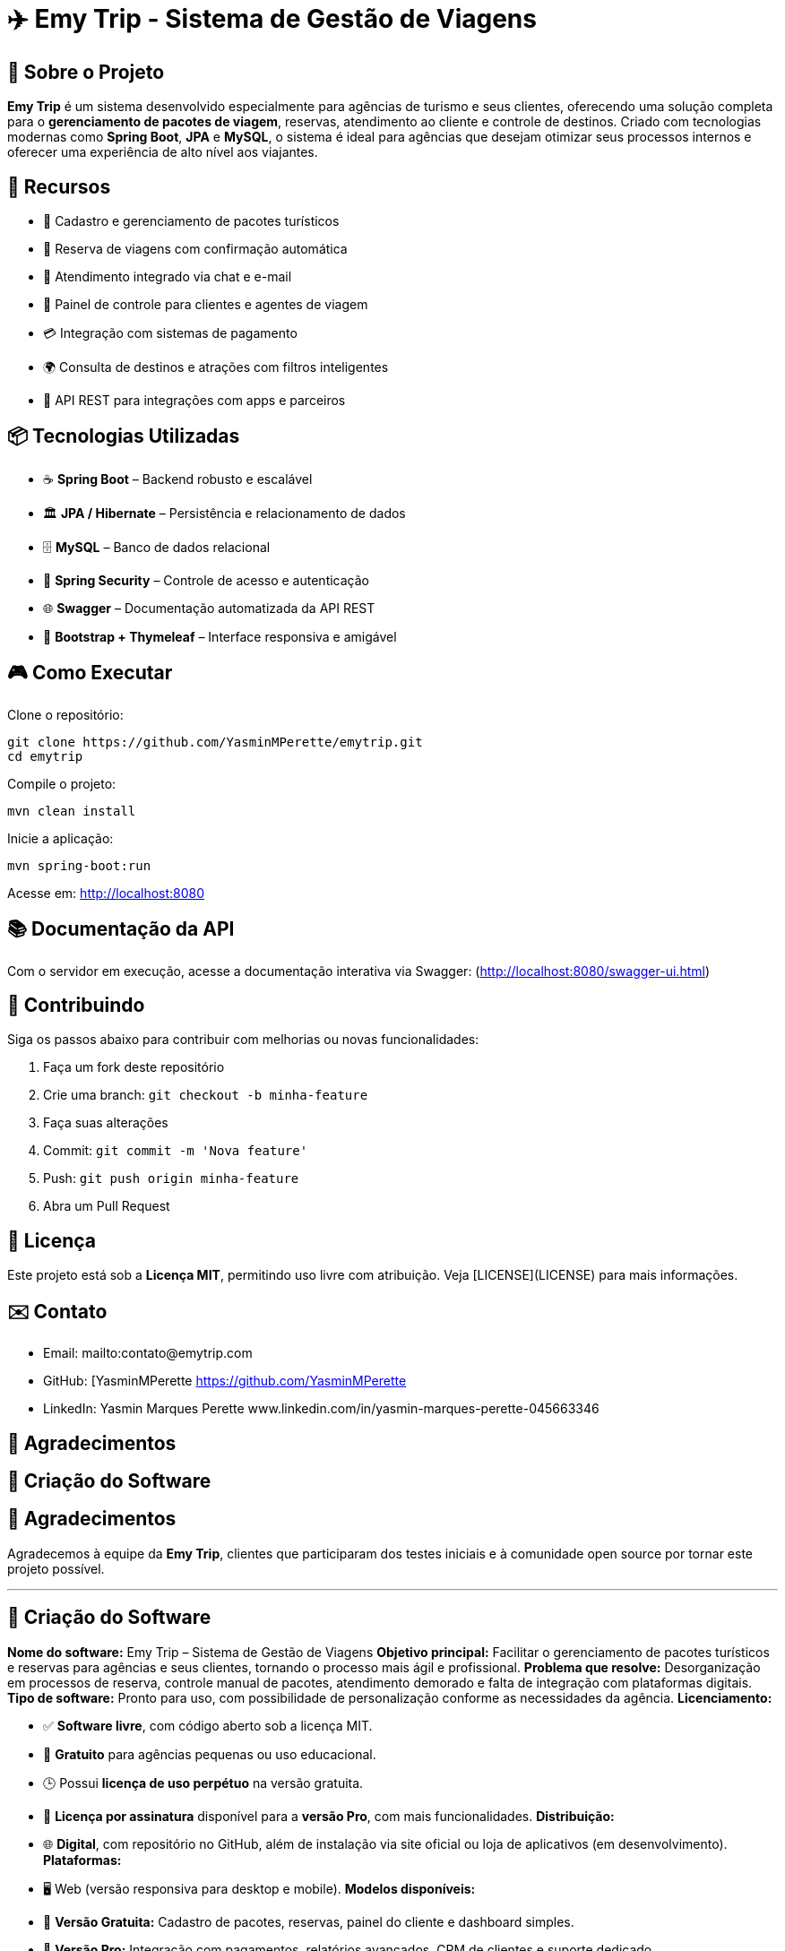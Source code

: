 = ✈️ Emy Trip - Sistema de Gestão de Viagens

:icons: font
:toc: left
:toclevels: 2

== 🎯 Sobre o Projeto

**Emy Trip** é um sistema desenvolvido especialmente para agências de turismo e seus clientes, oferecendo uma solução completa para o **gerenciamento de pacotes de viagem**, reservas, atendimento ao cliente e controle de destinos. Criado com tecnologias modernas como **Spring Boot**, **JPA** e **MySQL**, o sistema é ideal para agências que desejam otimizar seus processos internos e oferecer uma experiência de alto nível aos viajantes.


== 🚀 Recursos

* 🧳 Cadastro e gerenciamento de pacotes turísticos
* 📅 Reserva de viagens com confirmação automática
* 💬 Atendimento integrado via chat e e-mail
* 👥 Painel de controle para clientes e agentes de viagem
* 💳 Integração com sistemas de pagamento
* 🌍 Consulta de destinos e atrações com filtros inteligentes
* 📱 API REST para integrações com apps e parceiros


== 📦 Tecnologias Utilizadas

* ☕ **Spring Boot** – Backend robusto e escalável
* 🏛 **JPA / Hibernate** – Persistência e relacionamento de dados
* 🗄 **MySQL** – Banco de dados relacional
* 🔐 **Spring Security** – Controle de acesso e autenticação
* 🌐 **Swagger** – Documentação automatizada da API REST
* 📱 **Bootstrap + Thymeleaf** – Interface responsiva e amigável


== 🎮 Como Executar

Clone o repositório:

```bash
git clone https://github.com/YasminMPerette/emytrip.git
cd emytrip
```

Compile o projeto:

```bash
mvn clean install
```

Inicie a aplicação:

```bash
mvn spring-boot:run
```

Acesse em: http://localhost:8080 

== 📚 Documentação da API


Com o servidor em execução, acesse a documentação interativa via Swagger:
(http://localhost:8080/swagger-ui.html)


== 🤝 Contribuindo

Siga os passos abaixo para contribuir com melhorias ou novas funcionalidades:

1. Faça um fork deste repositório
2. Crie uma branch: `git checkout -b minha-feature`
3. Faça suas alterações
4. Commit: `git commit -m 'Nova feature'`
5. Push: `git push origin minha-feature`
6. Abra um Pull Request


== 📄 Licença

Este projeto está sob a **Licença MIT**, permitindo uso livre com atribuição. Veja [LICENSE](LICENSE) para mais informações.


== ✉️ Contato

* Email: mailto:contato@emytrip.com
* GitHub: [YasminMPerette https://github.com/YasminMPerette
* LinkedIn: Yasmin Marques Perette www.linkedin.com/in/yasmin-marques-perette-045663346


== 🙏 Agradecimentos
== 🧾 Criação do Software



## 🙏 Agradecimentos

Agradecemos à equipe da **Emy Trip**, clientes que participaram dos testes iniciais e à comunidade open source por tornar este projeto possível.

---

## 🧾 Criação do Software

**Nome do software:** Emy Trip – Sistema de Gestão de Viagens
**Objetivo principal:** Facilitar o gerenciamento de pacotes turísticos e reservas para agências e seus clientes, tornando o processo mais ágil e profissional.
**Problema que resolve:** Desorganização em processos de reserva, controle manual de pacotes, atendimento demorado e falta de integração com plataformas digitais.
**Tipo de software:** Pronto para uso, com possibilidade de personalização conforme as necessidades da agência.
**Licenciamento:**

* ✅ **Software livre**, com código aberto sob a licença MIT.
* 💸 **Gratuito** para agências pequenas ou uso educacional.
* 🕒 Possui **licença de uso perpétuo** na versão gratuita.
* 📆 **Licença por assinatura** disponível para a **versão Pro**, com mais funcionalidades.
  **Distribuição:**
* 🌐 **Digital**, com repositório no GitHub, além de instalação via site oficial ou loja de aplicativos (em desenvolvimento).
  **Plataformas:**
* 🖥️ Web (versão responsiva para desktop e mobile).
  **Modelos disponíveis:**
* 🎁 **Versão Gratuita:** Cadastro de pacotes, reservas, painel do cliente e dashboard simples.
* 💼 **Versão Pro:** Integração com pagamentos, relatórios avançados, CRM de clientes e suporte dedicado.

---

